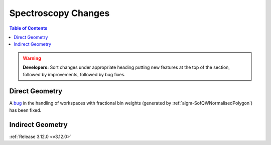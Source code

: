 ====================
Spectroscopy Changes
====================

.. contents:: Table of Contents
   :local:

.. warning:: **Developers:** Sort changes under appropriate heading
    putting new features at the top of the section, followed by
    improvements, followed by bug fixes.

Direct Geometry
---------------

A `bug <https://github.com/mantidproject/mantid/pull/20953>`_ in the handling of workspaces with fractional bin weights (generated by :ref:`algm-SofQWNormalisedPolygon`) has been fixed.

Indirect Geometry
-----------------

:ref:`Release 3.12.0 <v3.12.0>`
